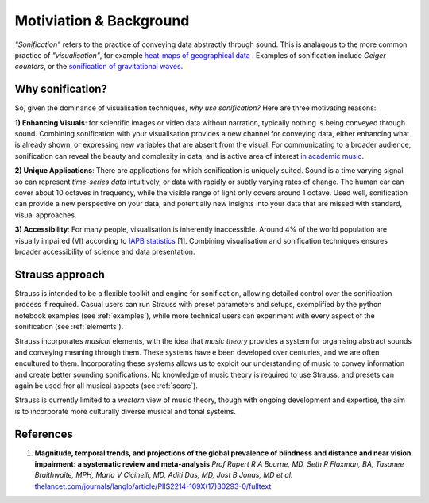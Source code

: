 Motiviation & Background
^^^^^^^^^^^^^^^^^^^^^^^^

*"Sonification"* refers to the practice of conveying data abstractly through sound. This is analagous to the more common practice of *"visualisation"*, for example `heat-maps of geographical data <https://earthobservatory.nasa.gov/global-maps/MOD_LSTAD_M>`_ . Examples of sonification include *Geiger counters*, or the `sonification of gravitational waves <https://www.ligo.org/detections/GW150914.php>`_.

Why sonification?
*****************

So, given the dominance of visualisation techniques, *why use sonification?* Here are three motivating reasons:

**1) Enhancing Visuals**: for scientific images or video data without narration, typically nothing is being conveyed through sound. Combining sonification with your visualisation provides a new channel for conveying data, either enhancing what is already shown, or expressing new variables that are absent from the visual. For communicating to a broader audience, sonification can reveal the beauty and complexity in data, and is active area of interest `in academic music <EXAMPLE.com>`_. 

**2) Unique Applications**: There are applications for which sonification is uniquely suited. Sound is a time varying signal so can represent *time-series data* intuitively, or data with rapidly or subtly varying rates of change. The human ear can cover about 10 octaves in frequency, while the visible range of light only covers around 1 octave. Used well, sonification can provide a new perspective on your data, and potentially new insights into your data that are missed with standard, visual approaches. 
  
**3) Accessibility**: For many people, visualisation is inherently inaccessible. Around 4% of the world population are visually impaired (VI) according to `IAPB statistics <http://www.icoph.org/news/news_detail/423/IAPB-Releases-Updated-Statistics-about-Blindness-and-Low-Vision.html>`_ [1]. Combining visualisation and sonification techniques ensures broader accessibility of science and data presentation. 
  

Strauss approach
****************
Strauss is intended to be a flexible toolkit and engine for sonification, allowing detailed control over the sonification process if required. Casual users can run Strauss with preset parameters and setups, exemplified by the python notebook examples (see  :ref:`examples`), while more technical users can experiment with every aspect of the sonification (see :ref:`elements`). 

Strauss incorporates *musical* elements, with the idea that *music theory* provides a system for organising abstract sounds and conveying meaning through them. These systems have
e been developed over centuries, and we are often encultured to them. Incorporating these systems allows us to exploit our understanding of music to convey information and create better sounding sonifications. No knowledge of music theory is required to use Strauss, and presets can again be used fror all musical aspects (see :ref:`score`).

Strauss is currently limited to a *western* view of music theory, though with ongoing development and expertise, the aim is to incorporate more culturally diverse musical and tonal systems.  

References
**********

#. **Magnitude, temporal trends, and projections of the global prevalence of blindness and distance and near vision impairment: a systematic review and meta-analysis** `Prof Rupert R A Bourne, MD, Seth R Flaxman, BA, Tasanee Braithwaite, MPH, Maria V Cicinelli, MD, Aditi Das, MD, Jost B Jonas, MD et al.` `thelancet.com/journals/langlo/article/PIIS2214-109X(17)30293-0/fulltext <https://www.thelancet.com/journals/langlo/article/PIIS2214-109X(17)30293-0/fulltext>`_

